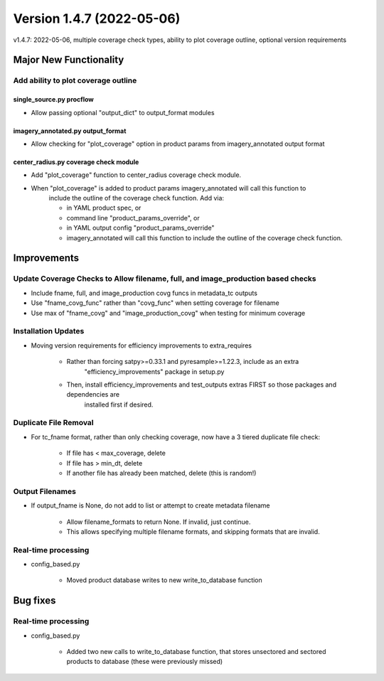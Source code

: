 .. dropdown:: Distribution Statement

 | # # # Distribution Statement A. Approved for public release. Distribution is unlimited.
 | # # #
 | # # # Author:
 | # # # Naval Research Laboratory, Marine Meteorology Division
 | # # #
 | # # # This program is free software: you can redistribute it and/or modify it under
 | # # # the terms of the NRLMMD License included with this program. This program is
 | # # # distributed WITHOUT ANY WARRANTY; without even the implied warranty of
 | # # # MERCHANTABILITY or FITNESS FOR A PARTICULAR PURPOSE. See the included license
 | # # # for more details. If you did not receive the license, for more information see:
 | # # # https://github.com/U-S-NRL-Marine-Meteorology-Division/

Version 1.4.7 (2022-05-06)
**************************

v1.4.7: 2022-05-06, multiple coverage check types, ability to plot coverage outline, optional version requirements

Major New Functionality
=======================

Add ability to plot coverage outline
------------------------------------

single_source.py procflow
^^^^^^^^^^^^^^^^^^^^^^^^^

* Allow passing optional "output_dict" to output_format modules

imagery_annotated.py output_format
^^^^^^^^^^^^^^^^^^^^^^^^^^^^^^^^^^

* Allow checking for "plot_coverage" option in product params from imagery_annotated output format

center_radius.py coverage check module
^^^^^^^^^^^^^^^^^^^^^^^^^^^^^^^^^^^^^^

* Add "plot_coverage" function to center_radius coverage check module.
* When "plot_coverage" is added to product params imagery_annotated will call this function to
    include the outline of the coverage check function. Add via:

    * in YAML product spec, or
    * command line "product_params_override", or
    * in YAML output config "product_params_override"
    * imagery_annotated will call this function to include the outline of the coverage check function.

Improvements
============

Update Coverage Checks to Allow filename, full, and image_production based checks
---------------------------------------------------------------------------------

* Include fname, full, and image_production covg funcs in metadata_tc outputs
* Use "fname_covg_func" rather than "covg_func" when setting coverage for filename
* Use max of "fname_covg" and "image_production_covg" when testing for minimum coverage

Installation Updates
--------------------

* Moving version requirements for efficiency improvements to extra_requires

    * Rather than forcing satpy>=0.33.1 and pyresample>=1.22.3, include as an extra
        "efficiency_improvements" package in setup.py

    * Then, install efficiency_improvements and test_outputs extras FIRST so those packages and dependencies are
        installed first if desired.

Duplicate File Removal
----------------------

* For tc_fname format, rather than only checking coverage, now have a 3 tiered duplicate file check:

    * If file has < max_coverage, delete
    * If file has > min_dt, delete
    * If another file has already been matched, delete (this is random!)

Output Filenames
----------------

* If output_fname is None, do not add to list or attempt to create metadata filename

    * Allow filename_formats to return None. If invalid, just continue.
    * This allows specifying multiple filename formats, and skipping formats that are invalid.

Real-time processing
--------------------

* config\_based.py

    * Moved product database writes to new write_to_database function

Bug fixes
=========

Real-time processing
--------------------

* config\_based.py

    * Added two new calls to write_to_database function, that stores unsectored and sectored products to database (these were previously missed)

